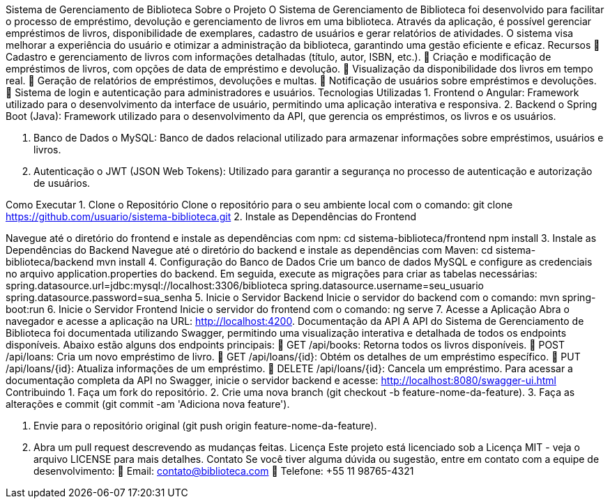 Sistema de Gerenciamento de
Biblioteca
Sobre o Projeto
O Sistema de Gerenciamento de Biblioteca foi desenvolvido para facilitar o
processo de empréstimo, devolução e gerenciamento de livros em uma
biblioteca. Através da aplicação, é possível gerenciar empréstimos de livros,
disponibilidade de exemplares, cadastro de usuários e gerar relatórios de
atividades. O sistema visa melhorar a experiência do usuário e otimizar a
administração da biblioteca, garantindo uma gestão eficiente e eficaz.
Recursos
 Cadastro e gerenciamento de livros com informações detalhadas
(título, autor, ISBN, etc.).
 Criação e modificação de empréstimos de livros, com opções de data
de empréstimo e devolução.
 Visualização da disponibilidade dos livros em tempo real.
 Geração de relatórios de empréstimos, devoluções e multas.
 Notificação de usuários sobre empréstimos e devoluções.
 Sistema de login e autenticação para administradores e usuários.
Tecnologias Utilizadas
1. Frontend
o Angular: Framework utilizado para o desenvolvimento da
interface de usuário, permitindo uma aplicação interativa e
responsiva.
2. Backend
o Spring Boot (Java): Framework utilizado para o desenvolvimento
da API, que gerencia os empréstimos, os livros e os usuários.

3. Banco de Dados
o MySQL: Banco de dados relacional utilizado para armazenar
informações sobre empréstimos, usuários e livros.

4. Autenticação
o JWT (JSON Web Tokens): Utilizado para garantir a segurança
no processo de autenticação e autorização de usuários.

Como Executar
1. Clone o Repositório
Clone o repositório para o seu ambiente local com o comando:
git clone https://github.com/usuario/sistema-biblioteca.git
2. Instale as Dependências do Frontend

Navegue até o diretório do frontend e instale as dependências com npm:
cd sistema-biblioteca/frontend
npm install
3. Instale as Dependências do Backend
Navegue até o diretório do backend e instale as dependências com
Maven:
cd sistema-biblioteca/backend
mvn install
4. Configuração do Banco de Dados
Crie um banco de dados MySQL e configure as credenciais no
arquivo application.properties do backend. Em seguida, execute as
migrações para criar as tabelas necessárias:
spring.datasource.url=jdbc:mysql://localhost:3306/biblioteca
spring.datasource.username=seu_usuario
spring.datasource.password=sua_senha
5. Inicie o Servidor Backend
Inicie o servidor do backend com o comando:
mvn spring-boot:run
6. Inicie o Servidor Frontend
Inicie o servidor do frontend com o comando:
ng serve
7. Acesse a Aplicação
Abra o navegador e acesse a aplicação na URL: http://localhost:4200.
Documentação da API
A API do Sistema de Gerenciamento de Biblioteca foi documentada
utilizando Swagger, permitindo uma visualização interativa e detalhada de
todos os endpoints disponíveis. Abaixo estão alguns dos endpoints principais:
 GET /api/books: Retorna todos os livros disponíveis.
 POST /api/loans: Cria um novo empréstimo de livro.
 GET /api/loans/{id}: Obtém os detalhes de um empréstimo específico.
 PUT /api/loans/{id}: Atualiza informações de um empréstimo.
 DELETE /api/loans/{id}: Cancela um empréstimo.
Para acessar a documentação completa da API no Swagger, inicie o servidor
backend e acesse:
http://localhost:8080/swagger-ui.html
Contribuindo
1. Faça um fork do repositório.
2. Crie uma nova branch (git checkout -b feature-nome-da-feature).
3. Faça as alterações e commit (git commit -am &#39;Adiciona nova feature&#39;).

4. Envie para o repositório original (git push origin feature-nome-da-feature).
5. Abra um pull request descrevendo as mudanças feitas.
Licença
Este projeto está licenciado sob a Licença MIT - veja o arquivo LICENSE para
mais detalhes.
Contato
Se você tiver alguma dúvida ou sugestão, entre em contato com a equipe de
desenvolvimento:
 Email: contato@biblioteca.com
 Telefone: +55 11 98765-4321